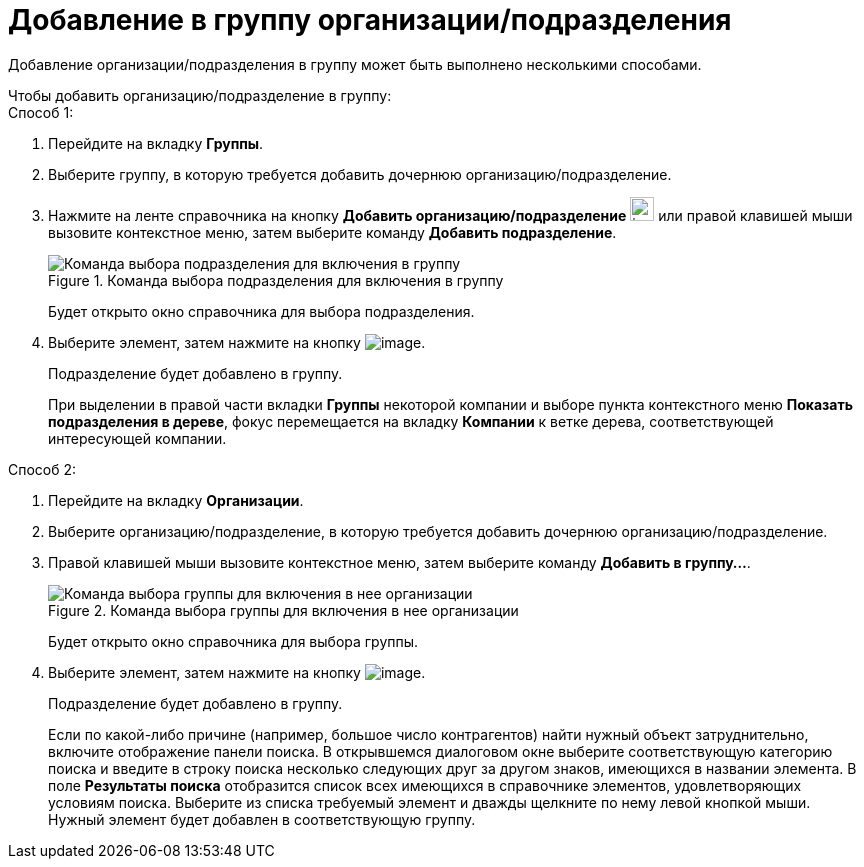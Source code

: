 = Добавление в группу организации/подразделения

Добавление организации/подразделения в группу может быть выполнено несколькими способами.

.Чтобы добавить организацию/подразделение в группу:
--
.Способ 1:
. Перейдите на вкладку *Группы*.
. Выберите группу, в которую требуется добавить дочернюю организацию/подразделение.
. Нажмите на ленте справочника на кнопку *Добавить организацию/подразделение* image:buttons/part_group_department_add.png[image,width=24,height=24] или правой клавишей мыши вызовите контекстное меню, затем выберите команду *Добавить подразделение*.
+
.Команда выбора подразделения для включения в группу
image::part_Groups_context_menu_add_department.png[Команда выбора подразделения для включения в группу]
+
Будет открыто окно справочника для выбора подразделения.
+
. Выберите элемент, затем нажмите на кнопку image:buttons/part_Check.png[image].
+
Подразделение будет добавлено в группу.
+
При выделении в правой части вкладки *Группы* некоторой компании и выборе пункта контекстного меню *Показать подразделения в дереве*, фокус перемещается на вкладку *Компании* к ветке дерева, соответствующей интересующей компании.
--
--
.Способ 2:
. Перейдите на вкладку *Организации*.
. Выберите организацию/подразделение, в которую требуется добавить дочернюю организацию/подразделение.
. Правой клавишей мыши вызовите контекстное меню, затем выберите команду *Добавить в группу...*.
+
.Команда выбора группы для включения в нее организации
image::part_Organization_menu_add_into_group.png[Команда выбора группы для включения в нее организации]
+
Будет открыто окно справочника для выбора группы.
+
. Выберите элемент, затем нажмите на кнопку image:buttons/part_Check.png[image].
+
Подразделение будет добавлено в группу.
+
Если по какой-либо причине (например, большое число контрагентов) найти нужный объект затруднительно, включите отображение панели поиска. В открывшемся диалоговом окне выберите соответствующую категорию поиска и введите в строку поиска несколько следующих друг за другом знаков, имеющихся в названии элемента. В поле *Результаты поиска* отобразится список всех имеющихся в справочнике элементов, удовлетворяющих условиям поиска. Выберите из списка требуемый элемент и дважды щелкните по нему левой кнопкой мыши. Нужный элемент будет добавлен в соответствующую группу.
--
